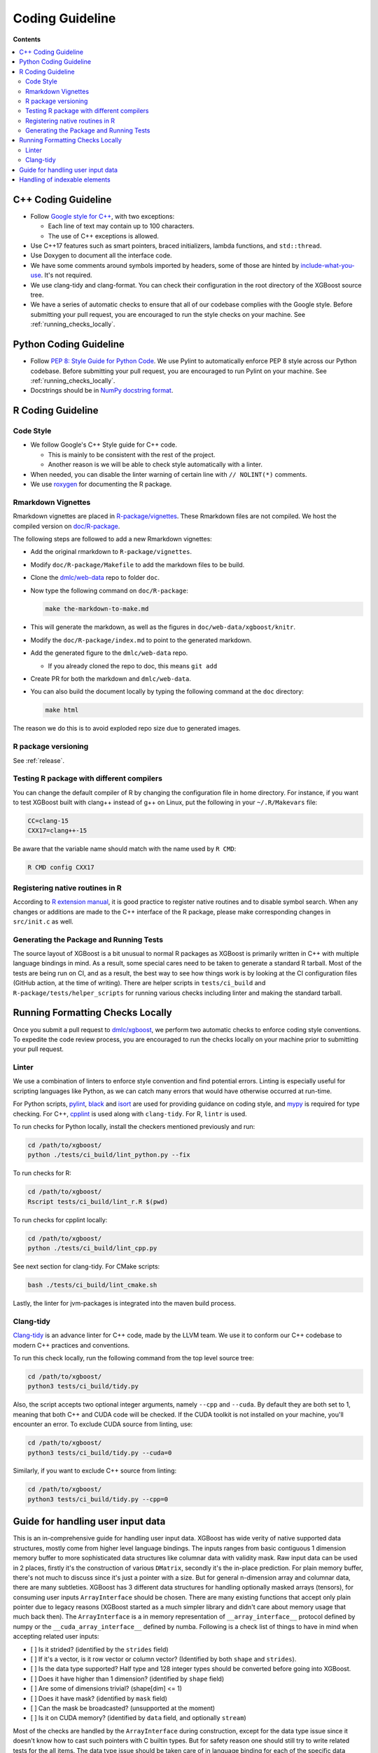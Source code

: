 ################
Coding Guideline
################

**Contents**

.. contents::
  :backlinks: none
  :local:

********************
C++ Coding Guideline
********************
- Follow `Google style for C++ <https://google.github.io/styleguide/cppguide.html>`_, with two exceptions:

  * Each line of text may contain up to 100 characters.
  * The use of C++ exceptions is allowed.

- Use C++17 features such as smart pointers, braced initializers, lambda functions, and ``std::thread``.
- Use Doxygen to document all the interface code.
- We have some comments around symbols imported by headers, some of those are hinted by `include-what-you-use <https://include-what-you-use.org>`_. It's not required.
- We use clang-tidy and clang-format. You can check their configuration in the root directory of the XGBoost source tree.
- We have a series of automatic checks to ensure that all of our codebase complies with the Google style. Before submitting your pull request, you are encouraged to run the style checks on your machine. See :ref:`running_checks_locally`.

***********************
Python Coding Guideline
***********************
- Follow `PEP 8: Style Guide for Python Code <https://www.python.org/dev/peps/pep-0008/>`_. We use Pylint to automatically enforce PEP 8 style across our Python codebase. Before submitting your pull request, you are encouraged to run Pylint on your machine. See :ref:`running_checks_locally`.
- Docstrings should be in `NumPy docstring format <https://numpydoc.readthedocs.io/en/latest/format.html>`_.

.. _running_checks_locally:

******************
R Coding Guideline
******************

Code Style
==========
- We follow Google's C++ Style guide for C++ code.

  - This is mainly to be consistent with the rest of the project.
  - Another reason is we will be able to check style automatically with a linter.

- When needed, you can disable the linter warning of certain line with ``// NOLINT(*)`` comments.
- We use `roxygen <https://cran.r-project.org/web/packages/roxygen2/vignettes/roxygen2.html>`_ for documenting the R package.

Rmarkdown Vignettes
===================
Rmarkdown vignettes are placed in `R-package/vignettes <https://github.com/dmlc/xgboost/tree/master/R-package/vignettes>`_.
These Rmarkdown files are not compiled. We host the compiled version on `doc/R-package <https://github.com/dmlc/xgboost/tree/master/doc/R-package>`_.

The following steps are followed to add a new Rmarkdown vignettes:

- Add the original rmarkdown to ``R-package/vignettes``.
- Modify ``doc/R-package/Makefile`` to add the markdown files to be build.
- Clone the `dmlc/web-data <https://github.com/dmlc/web-data>`_ repo to folder ``doc``.
- Now type the following command on ``doc/R-package``:

  .. code-block:: bash

    make the-markdown-to-make.md

- This will generate the markdown, as well as the figures in ``doc/web-data/xgboost/knitr``.
- Modify the ``doc/R-package/index.md`` to point to the generated markdown.
- Add the generated figure to the ``dmlc/web-data`` repo.

  - If you already cloned the repo to doc, this means ``git add``

- Create PR for both the markdown and ``dmlc/web-data``.
- You can also build the document locally by typing the following command at the ``doc`` directory:

  .. code-block:: bash

    make html

The reason we do this is to avoid exploded repo size due to generated images.


R package versioning
====================
See :ref:`release`.

Testing R package with different compilers
==========================================

You can change the default compiler of R by changing the configuration file in home
directory. For instance, if you want to test XGBoost built with clang++ instead of g++ on
Linux, put the following in your ``~/.R/Makevars`` file:

.. code-block:: sh

  CC=clang-15
  CXX17=clang++-15

Be aware that the variable name should match with the name used by ``R CMD``:

.. code-block:: sh

  R CMD config CXX17

Registering native routines in R
================================
According to `R extension manual <https://cran.r-project.org/doc/manuals/r-release/R-exts.html#Registering-native-routines>`_,
it is good practice to register native routines and to disable symbol search. When any changes or additions are made to the
C++ interface of the R package, please make corresponding changes in ``src/init.c`` as well.

Generating the Package and Running Tests
========================================

The source layout of XGBoost is a bit unusual to normal R packages as XGBoost is primarily written in C++ with multiple language bindings in mind. As a result, some special cares need to be taken to generate a standard R tarball. Most of the tests are being run on CI, and as a result, the best way to see how things work is by looking at the CI configuration files (GitHub action, at the time of writing). There are helper scripts in ``tests/ci_build`` and ``R-package/tests/helper_scripts`` for running various checks including linter and making the standard tarball.

*********************************
Running Formatting Checks Locally
*********************************

Once you submit a pull request to `dmlc/xgboost <https://github.com/dmlc/xgboost>`_, we perform
two automatic checks to enforce coding style conventions. To expedite the code review process, you are encouraged to run the checks locally on your machine prior to submitting your pull request.

Linter
======
We use a combination of linters to enforce style convention and find potential errors. Linting is especially useful for scripting languages like Python, as we can catch many errors that would have otherwise occurred at run-time.

For Python scripts, `pylint <https://github.com/PyCQA/pylint>`_, `black <https://github.com/psf/black>`__ and `isort <https://github.com/PyCQA/isort>`__ are used for providing guidance on coding style, and `mypy <https://github.com/python/mypy>`__ is required for type checking. For C++, `cpplint <https://github.com/cpplint/cpplint>`_ is used along with ``clang-tidy``. For R, ``lintr`` is used.

To run checks for Python locally, install the checkers mentioned previously and run:

.. code-block:: bash

  cd /path/to/xgboost/
  python ./tests/ci_build/lint_python.py --fix

To run checks for R:

.. code-block:: bash

  cd /path/to/xgboost/
  Rscript tests/ci_build/lint_r.R $(pwd)

To run checks for cpplint locally:

.. code-block:: bash

  cd /path/to/xgboost/
  python ./tests/ci_build/lint_cpp.py


See next section for clang-tidy. For CMake scripts:

.. code-block:: bash

  bash ./tests/ci_build/lint_cmake.sh

Lastly, the linter for jvm-packages is integrated into the maven build process.


Clang-tidy
==========
`Clang-tidy <https://clang.llvm.org/extra/clang-tidy/>`_ is an advance linter for C++ code, made by the LLVM team. We use it to conform our C++ codebase to modern C++ practices and conventions.

To run this check locally, run the following command from the top level source tree:

.. code-block:: bash

  cd /path/to/xgboost/
  python3 tests/ci_build/tidy.py

Also, the script accepts two optional integer arguments, namely ``--cpp`` and ``--cuda``. By default they are both set to 1, meaning that both C++ and CUDA code will be checked. If the CUDA toolkit is not installed on your machine, you'll encounter an error. To exclude CUDA source from linting, use:

.. code-block:: bash

  cd /path/to/xgboost/
  python3 tests/ci_build/tidy.py --cuda=0

Similarly, if you want to exclude C++ source from linting:

.. code-block:: bash

  cd /path/to/xgboost/
  python3 tests/ci_build/tidy.py --cpp=0

**********************************
Guide for handling user input data
**********************************

This is an in-comprehensive guide for handling user input data.  XGBoost has wide verity
of native supported data structures, mostly come from higher level language bindings. The
inputs ranges from basic contiguous 1 dimension memory buffer to more sophisticated data
structures like columnar data with validity mask.  Raw input data can be used in 2 places,
firstly it's the construction of various ``DMatrix``, secondly it's the in-place
prediction.  For plain memory buffer, there's not much to discuss since it's just a
pointer with a size. But for general n-dimension array and columnar data, there are many
subtleties.  XGBoost has 3 different data structures for handling optionally masked arrays
(tensors), for consuming user inputs ``ArrayInterface`` should be chosen.  There are many
existing functions that accept only plain pointer due to legacy reasons (XGBoost started
as a much simpler library and didn't care about memory usage that much back then).  The
``ArrayInterface`` is a in memory representation of ``__array_interface__`` protocol
defined by numpy or the ``__cuda_array_interface__`` defined by numba.  Following is a
check list of things to have in mind when accepting related user inputs:

- [ ] Is it strided? (identified by the ``strides`` field)
- [ ] If it's a vector, is it row vector or column vector? (Identified by both ``shape``
  and ``strides``).
- [ ] Is the data type supported? Half type and 128 integer types should be converted
  before going into XGBoost.
- [ ] Does it have higher than 1 dimension? (identified by ``shape`` field)
- [ ] Are some of dimensions trivial? (shape[dim] <= 1)
- [ ] Does it have mask? (identified by ``mask`` field)
- [ ] Can the mask be broadcasted? (unsupported at the moment)
- [ ] Is it on CUDA memory? (identified by ``data`` field, and optionally ``stream``)

Most of the checks are handled by the ``ArrayInterface`` during construction, except for
the data type issue since it doesn't know how to cast such pointers with C builtin types.
But for safety reason one should still try to write related tests for the all items. The
data type issue should be taken care of in language binding for each of the specific data
input.  For single-chunk columnar format, it's just a masked array for each column so it
should be treated uniformly as normal array. For input predictor ``X``, we have adapters
for each type of input. Some are composition of the others. For instance, CSR matrix has 3
potentially strided arrays for ``indptr``, ``indices`` and ``values``. No assumption
should be made to these components (all the check boxes should be considered). Slicing row
of CSR matrix should calculate the offset of each field based on respective strides.

For meta info like labels, which is growing both in size and complexity, we accept only
masked array at the moment (no specialized adapter).  One should be careful about the
input data shape. For base margin it can be 2 dim or higher if we have multiple targets in
the future.  The getters in ``DMatrix`` returns only 1 dimension flatten vectors at the
moment, which can be improved in the future when it's needed.

******************************
Handling of indexable elements
******************************

There are many functionalities in XGBoost which refer to indexable elements in a countable set, such as boosting rounds / iterations / trees in a model (which can be referred to by number), classes in categorical features, among others.

XGBoost, being written in C++, uses base-0 indexing and considers ranges / sequences to be inclusive of the left end but not the right one - for example, a range (0, 3) would include the first three elements, numbered 0, 1, and 2.

The Python interface uses this same logic, since this is also the way that indexing in Python works, but other languages like R have different logic. In R, indexing is base-1 and ranges / sequences are inclusive of both ends - for example, to refer to the first three elements in a sequence, the interval would be written as (1, 3), and the elements numbered 1, 2, and 3.

In order to provide a more idiomatic R interface, XGBoost adjusts its user-facing R interface to follow this and similar R conventions, but internally, it needs to convert all these numbers to the format that the C interface uses. This is made more problematic by the fact that models are meant to be serializable and loadable in other interfaces, which will have different indexing logic.

The following adjustments are made in the R interface:

- Slicing method for DMatrix, which takes an array of integers, is converted to base-0 indexing by subtracting 1 from each element. Note that this is done in the C-level wrapper function for R, unlike all other conversions which are done in R before being passed to C.
- Slicing method for Booster takes a sequence defined by start, end, and step. The R interface is made to work the same way as R's ``seq`` from the user's POV, so it always adjusts the left end by subtracting one, and depending on whether the step size ends exactly or not at the right end, will also adjust the right end to be non-inclusive in C indexing.
- Parameter ``iterationrange`` in ``predict`` is also made to behave the same way as R's ``seq``. Since it doesn't have a step size, just adjusting the left end by subtracting 1 suffices here.
- ``best_iteration``, depending on the context, might be stored as both a C-level booster attribute, and as an R attribute. Since the C-level attributes are shared across interfaces and used in prediction methods, in order to improve compatibility, it leaves this C-level attribute in base-0 indexing, but the R attribute, if present, will be adjusted to base-1 indexing. Note that the ``predict`` method in R and other interfaces will look at the C-level attribute only.
- Other references to iteration numbers or boosting rounds, such as when printing metrics or saving model snapshots, also follow base-1 indexing. These other references are coded entirely in R, as the C-level functions do not handle such functionalities.
- Terminal leaf / node numbers are returned in base-0 indexing, just like they come from the C interface.
- Tree numbers in plots follow base-1 indexing. Note that these are only displayed when producing these plots through the R interface's own handling of DiagrammeR objects, but not when using the C-level GraphViz 'dot' format generator for plots.
- Feature numbers when producing feature importances, JSONs, trees-to-tables, and SHAP; are all following base-0 indexing.
- Categorical features are defined in R as a ``factor`` type which encodes with base-1 indexing. When categorical features are passed as R ``factor`` types, the conversion is done automatically to base-0 indexing, but if the user whishes to manually supply categorical features as already-encoded integers, then those integers need to already be in base-0 encoding.
- Categorical levels (categories) in outputs such as plots, JSONs, and trees-to-tables; are also referred to using base-0 indexing, regardless of whether they went into the model as integers or as ``factor``-typed columns.
- Categorical labels for DMatrices do not undergo any extra processing - the user must supply base-0 encoded labels.
- A function to retrieve class-specific coefficients when using the linear coefficients history callback takes a class index parameter, which also does not undergo any conversion (i.e. user must pass a base-0 index), in order to match with the label logic - that is, the same class index will refer to the class encoded with that number in the DMatrix ``label`` field.

New additions to the R interface that take on indexable elements should be mindful of these conventions and try to mimic R's behavior as much as possible.
